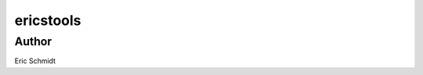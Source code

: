 ******************************************************************************************************************************************
ericstools
******************************************************************************************************************************************

Author
============
Eric Schmidt
